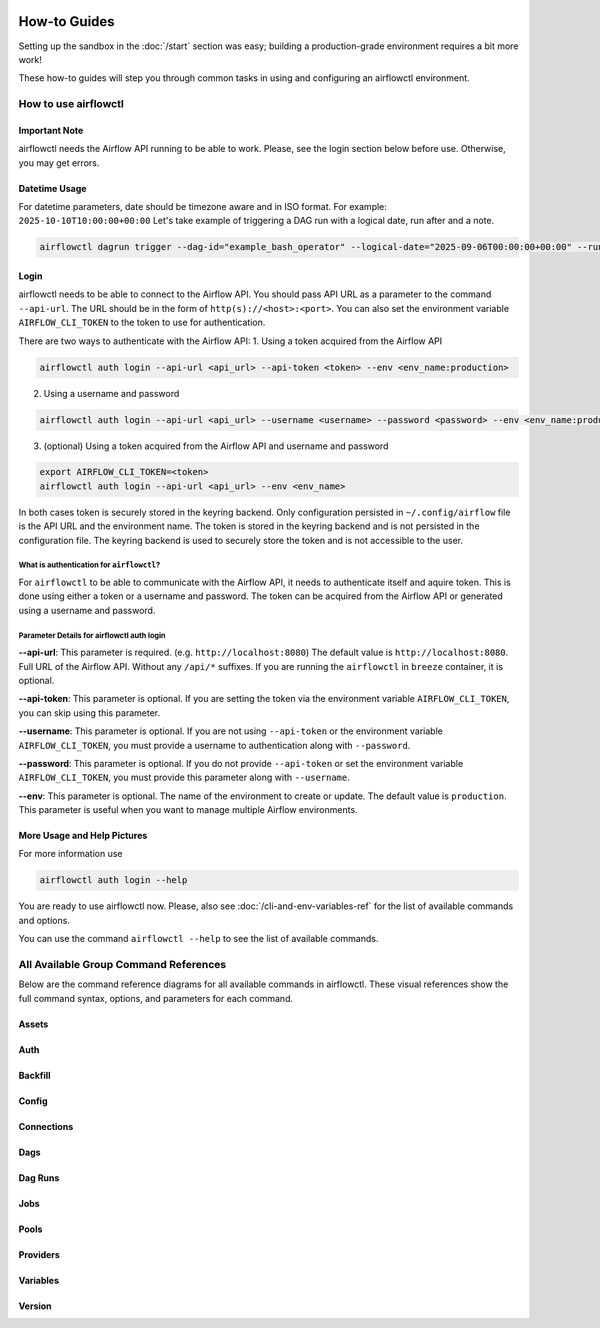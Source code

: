  .. Licensed to the Apache Software Foundation (ASF) under one
    or more contributor license agreements.  See the NOTICE file
    distributed with this work for additional information
    regarding copyright ownership.  The ASF licenses this file
    to you under the Apache License, Version 2.0 (the
    "License"); you may not use this file except in compliance
    with the License.  You may obtain a copy of the License at

 ..   http://www.apache.org/licenses/LICENSE-2.0

 .. Unless required by applicable law or agreed to in writing,
    software distributed under the License is distributed on an
    "AS IS" BASIS, WITHOUT WARRANTIES OR CONDITIONS OF ANY
    KIND, either express or implied.  See the License for the
    specific language governing permissions and limitations
    under the License.



How-to Guides
=============

Setting up the sandbox in the :doc:`/start` section was easy;
building a production-grade environment requires a bit more work!

These how-to guides will step you through common tasks in using and
configuring an airflowctl environment.


How to use airflowctl
---------------------

**Important Note**
''''''''''''''''''
airflowctl needs the Airflow API running to be able to work. Please, see the login section below before use.
Otherwise, you may get errors.

Datetime Usage
''''''''''''''
For datetime parameters, date should be timezone aware and in ISO format.
For example: ``2025-10-10T10:00:00+00:00``
Let's take example of triggering a DAG run with a logical date, run after and a note.

.. code-block:: bash

  airflowctl dagrun trigger --dag-id="example_bash_operator" --logical-date="2025-09-06T00:00:00+00:00" --run-after="2025-09-06T00:00:00+00:00" --note="Triggered from airflowctl"


Login
'''''
airflowctl needs to be able to connect to the Airflow API. You should pass API URL as a parameter to the command
``--api-url``. The URL should be in the form of ``http(s)://<host>:<port>``.
You can also set the environment variable ``AIRFLOW_CLI_TOKEN`` to the token to use for authentication.

There are two ways to authenticate with the Airflow API:
1. Using a token acquired from the Airflow API

.. code-block:: bash

  airflowctl auth login --api-url <api_url> --api-token <token> --env <env_name:production>

2. Using a username and password


.. code-block:: bash

  airflowctl auth login --api-url <api_url> --username <username> --password <password> --env <env_name:production>

3. (optional) Using a token acquired from the Airflow API and username and password

.. code-block:: bash

  export AIRFLOW_CLI_TOKEN=<token>
  airflowctl auth login --api-url <api_url> --env <env_name>

In both cases token is securely stored in the keyring backend. Only configuration persisted in ``~/.config/airflow`` file
is the API URL and the environment name. The token is stored in the keyring backend and is not persisted in the
configuration file. The keyring backend is used to securely store the token and is not accessible to the user.

What is authentication for ``airflowctl``?
``````````````````````````````````````````
For ``airflowctl`` to be able to communicate with the Airflow API, it needs to authenticate itself and aquire token.
This is done using either a token or a username and password.
The token can be acquired from the Airflow API or generated using a username and password.

.. image:: ../images/diagrams/airflowctl_api_network_diagram.svg
  :target: https://raw.githubusercontent.com/apache/airflow/main/airflow-ctl/docs/images/diagrams/airflowctl_api_network_diagram.svg
  :width: 60%
  :alt: airflowctl Auth Login Help

Parameter Details for airflowctl auth login
```````````````````````````````````````````

**--api-url**: This parameter is required. (e.g. ``http://localhost:8080``)
The default value is ``http://localhost:8080``. Full URL of the Airflow API. Without any ``/api/*`` suffixes.
If you are running the ``airflowctl`` in ``breeze`` container, it is optional.

**--api-token**: This parameter is optional.
If you are setting the token via the environment variable ``AIRFLOW_CLI_TOKEN``, you can skip using this parameter.

**--username**: This parameter is optional.
If you are not using ``--api-token`` or the environment variable ``AIRFLOW_CLI_TOKEN``, you must provide a username to authentication along with ``--password``.

**--password**: This parameter is optional.
If you do not provide ``--api-token`` or set the environment variable ``AIRFLOW_CLI_TOKEN``, you must provide this parameter along with ``--username``.

**--env**: This parameter is optional.
The name of the environment to create or update. The default value is ``production``.
This parameter is useful when you want to manage multiple Airflow environments.

More Usage and Help Pictures
''''''''''''''''''''''''''''
For more information use

.. code-block:: bash

  airflowctl auth login --help

.. image:: ../images/output_auth_login.svg
  :target: https://raw.githubusercontent.com/apache/airflow/main/airflow-ctl/docs/images/output_auth_login.svg
  :width: 60%
  :alt: airflowctl Auth Login Help

You are ready to use airflowctl now.
Please, also see :doc:`/cli-and-env-variables-ref` for the list of available commands and options.

You can use the command ``airflowctl --help`` to see the list of available commands.

.. image:: ../images/output_main.svg
  :target: https://raw.githubusercontent.com/apache/airflow/main/airflow-ctl/docs/images/output_main.svg
  :width: 60%
  :alt: airflowctl Help

All Available Group Command References
--------------------------------------

Below are the command reference diagrams for all available commands in airflowctl.
These visual references show the full command syntax, options, and parameters for each command.

**Assets**
''''''''''
.. image:: ../images/output_assets.svg
  :target: https://raw.githubusercontent.com/apache/airflow/main/airflow-ctl/docs/images/output_assets.svg
  :width: 60%
  :alt: airflowctl Assets Command

**Auth**
''''''''
.. image:: ../images/output_auth.svg
  :target: https://raw.githubusercontent.com/apache/airflow/main/airflow-ctl/docs/images/output_auth.svg
  :width: 60%
  :alt: airflowctl Auth Command

**Backfill**
'''''''''''''
.. image:: ../images/output_backfill.svg
  :target: https://raw.githubusercontent.com/apache/airflow/main/airflow-ctl/docs/images/output_backfill.svg
  :width: 60%
  :alt: airflowctl Backfills Command

**Config**
''''''''''
.. image:: ../images/output_config.svg
  :target: https://raw.githubusercontent.com/apache/airflow/main/airflow-ctl/docs/images/output_config.svg
  :width: 60%
  :alt: airflowctl Config Command

**Connections**
'''''''''''''''
.. image:: ../images/output_connections.svg
  :target: https://raw.githubusercontent.com/apache/airflow/main/airflow-ctl/docs/images/output_connections.svg
  :width: 60%
  :alt: airflowctl Connections Command

**Dags**
''''''''
.. image:: ../images/output_dags.svg
  :target: https://raw.githubusercontent.com/apache/airflow/main/airflow-ctl/docs/images/output_dags.svg
  :width: 60%
  :alt: airflowctl Dag Command

**Dag Runs**
''''''''''''
.. image:: ../images/output_dagrun.svg
  :target: https://raw.githubusercontent.com/apache/airflow/main/airflow-ctl/docs/images/output_dagrun.svg
  :width: 60%
  :alt: airflowctl Dag Run Command

**Jobs**
''''''''
.. image:: ../images/output_jobs.svg
  :target: https://raw.githubusercontent.com/apache/airflow/main/airflow-ctl/docs/images/output_jobs.svg
  :width: 60%
  :alt: airflowctl Jobs Command

**Pools**
'''''''''
.. image:: ../images/output_pools.svg
  :target: https://raw.githubusercontent.com/apache/airflow/main/airflow-ctl/docs/images/output_pools.svg
  :width: 60%
  :alt: airflowctl Pools Command

**Providers**
'''''''''''''
.. image:: ../images/output_providers.svg
  :target: https://raw.githubusercontent.com/apache/airflow/main/airflow-ctl/docs/images/output_providers.svg
  :width: 60%
  :alt: airflowctl Providers Command

**Variables**
'''''''''''''
.. image:: ../images/output_variables.svg
  :target: https://raw.githubusercontent.com/apache/airflow/main/airflow-ctl/docs/images/output_variables.svg
  :width: 60%
  :alt: airflowctl Variables Command

**Version**
'''''''''''
.. image:: ../images/output_version.svg
  :target: https://raw.githubusercontent.com/apache/airflow/main/airflow-ctl/docs/images/output_version.svg
  :width: 60%
  :alt: airflowctl Version Command
